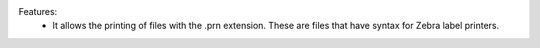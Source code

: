 Features:
 - It allows the printing of files with the .prn extension. These are files that have syntax for Zebra label printers.
